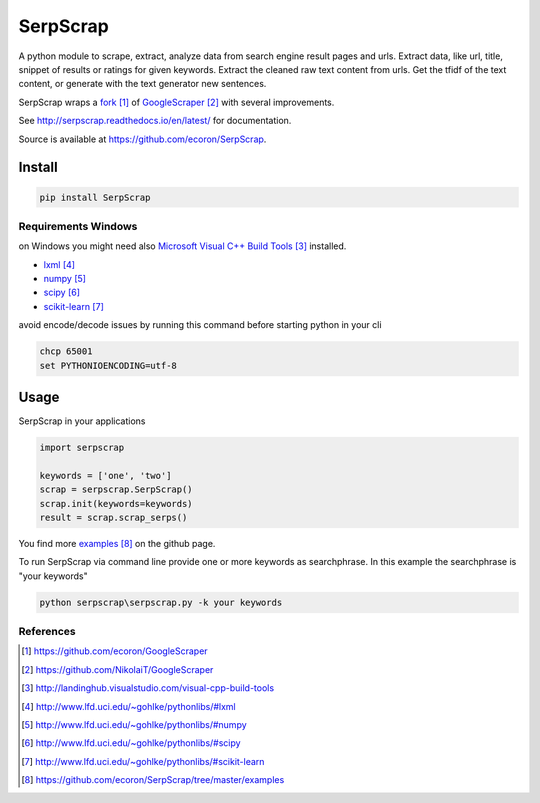=========
SerpScrap
=========

.. image:: https://img.shields.io/pypi/v/SerpScrap.svg
    :target: https://pypi.python.org/pypi/SerpScrap

.. image:: https://readthedocs.org/projects/serpscrap/badge/?version=latest
    :target: http://serpscrap.readthedocs.io/en/latest/
    :alt: Documentation Status


A python module to scrape, extract, analyze data from search engine result pages and urls.
Extract data, like url, title, snippet of results or ratings for given keywords.
Extract the cleaned raw text content from urls.
Get the tfidf of the text content, or generate with the text generator new sentences.

SerpScrap wraps a `fork`_ of `GoogleScraper`_ with several improvements.

See http://serpscrap.readthedocs.io/en/latest/ for documentation.

Source is available at https://github.com/ecoron/SerpScrap.


Install
=======

.. code-block:: python

   pip install SerpScrap


Requirements Windows
--------------------

on Windows you might need also `Microsoft Visual C++ Build Tools`_ installed.

* `lxml`_
* `numpy`_
* `scipy`_
* `scikit-learn`_

avoid encode/decode issues by running this command before starting python in your cli

.. code-block:: bash

   chcp 65001
   set PYTHONIOENCODING=utf-8

Usage
=====

SerpScrap in your applications

.. code-block:: python

   import serpscrap
   
   keywords = ['one', 'two']
   scrap = serpscrap.SerpScrap()
   scrap.init(keywords=keywords)
   result = scrap.scrap_serps()

You find more `examples`_ on the github page.

To run SerpScrap via command line provide one or more keywords as searchphrase.
In this example the searchphrase is "your keywords"

.. code-block:: bash

  python serpscrap\serpscrap.py -k your keywords


References
----------

.. target-notes::

.. _`fork`: https://github.com/ecoron/GoogleScraper
.. _`GoogleScraper`: https://github.com/NikolaiT/GoogleScraper
.. _`serpscrap.readthedocs.io`: http://serpscrap.readthedocs.io/en/latest/
.. _`Microsoft Visual C++ Build Tools`: http://landinghub.visualstudio.com/visual-cpp-build-tools
.. _`lxml`: http://www.lfd.uci.edu/~gohlke/pythonlibs/#lxml
.. _`numpy`: http://www.lfd.uci.edu/~gohlke/pythonlibs/#numpy
.. _`scipy`: http://www.lfd.uci.edu/~gohlke/pythonlibs/#scipy
.. _`scikit-learn`: http://www.lfd.uci.edu/~gohlke/pythonlibs/#scikit-learn
.. _`examples`: https://github.com/ecoron/SerpScrap/tree/master/examples

